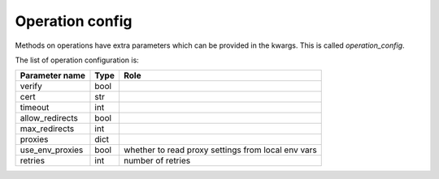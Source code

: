 .. _optionsforoperations:

Operation config
================

Methods on operations have extra parameters which can be provided in the kwargs. This is called `operation_config`.

The list of operation configuration is:

=============== ==== ====
Parameter name  Type Role
=============== ==== ====
verify          bool
cert            str
timeout         int
allow_redirects bool
max_redirects   int
proxies         dict
use_env_proxies bool whether to read proxy settings from local env vars
retries         int  number of retries
=============== ==== ====
